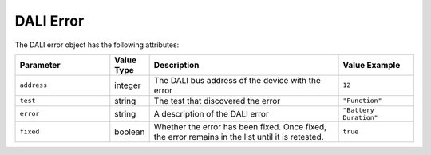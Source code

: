 DALI Error
##########

The DALI error object has the following attributes:

.. list-table::
   :widths: 5 2 10 4
   :header-rows: 1

   * - Parameter
     - Value Type
     - Description
     - Value Example
   * - ``address``
     - integer
     - The DALI bus address of the device with the error
     - ``12``
   * - ``test``
     - string
     - The test that discovered the error
     - ``"Function"``
   * - ``error``
     - string
     - A description of the DALI error
     - ``"Battery Duration"``
   * - ``fixed``
     - boolean
     - Whether the error has been fixed. Once fixed, the error remains in the list until it is retested.
     - ``true``
